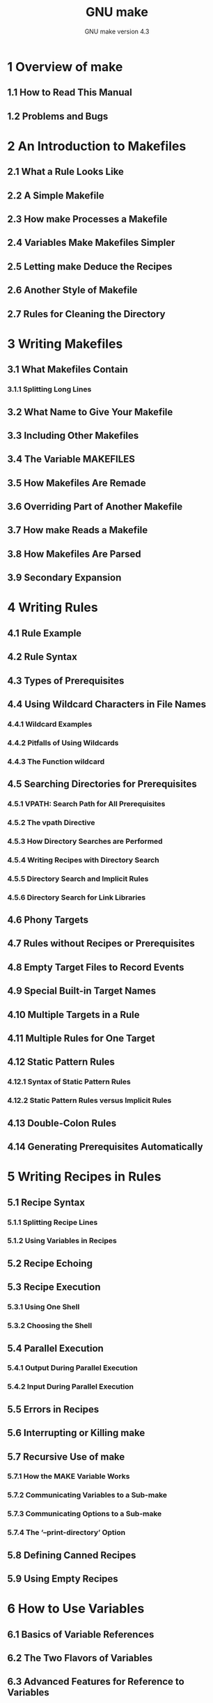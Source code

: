 #+TITLE: GNU make
#+SUBTITLE: GNU make version 4.3
#+VERSION: 2020-01-17, 0.75
#+STARTUP: overview
#+STARTUP: entitiespretty

* 1 Overview of make
** 1.1 How to Read This Manual
** 1.2 Problems and Bugs
   
* 2 An Introduction to Makefiles
** 2.1 What a Rule Looks Like
** 2.2 A Simple Makefile
** 2.3 How make Processes a Makefile
** 2.4 Variables Make Makefiles Simpler
** 2.5 Letting make Deduce the Recipes
** 2.6 Another Style of Makefile
** 2.7 Rules for Cleaning the Directory
   
* 3 Writing Makefiles
** 3.1 What Makefiles Contain
*** 3.1.1 Splitting Long Lines
    
** 3.2 What Name to Give Your Makefile
** 3.3 Including Other Makefiles
** 3.4 The Variable MAKEFILES
** 3.5 How Makefiles Are Remade
** 3.6 Overriding Part of Another Makefile
** 3.7 How make Reads a Makefile
** 3.8 How Makefiles Are Parsed
** 3.9 Secondary Expansion
   
* 4 Writing Rules
** 4.1 Rule Example
** 4.2 Rule Syntax
** 4.3 Types of Prerequisites
** 4.4 Using Wildcard Characters in File Names
*** 4.4.1 Wildcard Examples
*** 4.4.2 Pitfalls of Using Wildcards
*** 4.4.3 The Function wildcard
    
** 4.5 Searching Directories for Prerequisites
*** 4.5.1 VPATH: Search Path for All Prerequisites
*** 4.5.2 The vpath Directive
*** 4.5.3 How Directory Searches are Performed
*** 4.5.4 Writing Recipes with Directory Search
*** 4.5.5 Directory Search and Implicit Rules
*** 4.5.6 Directory Search for Link Libraries
    
** 4.6 Phony Targets
** 4.7 Rules without Recipes or Prerequisites
** 4.8 Empty Target Files to Record Events
** 4.9 Special Built-in Target Names
** 4.10 Multiple Targets in a Rule
** 4.11 Multiple Rules for One Target
** 4.12 Static Pattern Rules
*** 4.12.1 Syntax of Static Pattern Rules
*** 4.12.2 Static Pattern Rules versus Implicit Rules
    
** 4.13 Double-Colon Rules
** 4.14 Generating Prerequisites Automatically
   
* 5 Writing Recipes in Rules
** 5.1 Recipe Syntax
*** 5.1.1 Splitting Recipe Lines
*** 5.1.2 Using Variables in Recipes
    
** 5.2 Recipe Echoing
** 5.3 Recipe Execution
*** 5.3.1 Using One Shell
*** 5.3.2 Choosing the Shell
    
** 5.4 Parallel Execution
*** 5.4.1 Output During Parallel Execution
*** 5.4.2 Input During Parallel Execution
    
** 5.5 Errors in Recipes
** 5.6 Interrupting or Killing make
** 5.7 Recursive Use of make
*** 5.7.1 How the MAKE Variable Works
*** 5.7.2 Communicating Variables to a Sub-make
*** 5.7.3 Communicating Options to a Sub-make
*** 5.7.4 The ‘--print-directory’ Option
    
** 5.8 Defining Canned Recipes
** 5.9 Using Empty Recipes
   
* 6 How to Use Variables
** 6.1 Basics of Variable References
** 6.2 The Two Flavors of Variables
** 6.3 Advanced Features for Reference to Variables
*** 6.3.1 Substitution References
*** 6.3.2 Computed Variable Names
    
** 6.4 How Variables Get Their Values
** 6.5 Setting Variables
** 6.6 Appending More Text to Variables
** 6.7 The override Directive
** 6.8 Defining Multi-Line Variables
** 6.9 Undefining Variables
** 6.10 Variables from the Environment
** 6.11 Target-specific Variable Values
** 6.12 Pattern-specific Variable Values
** 6.13 Suppressing Inheritance
** 6.14 Other Special Variables
   
* 7 Conditional Parts of Makefiles
** 7.1 Example of a Conditional
** 7.2 Syntax of Conditionals
** 7.3 Conditionals that Test Flags
   
* 8 Functions for Transforming Text
** 8.1 Function Call Syntax
** 8.2 Functions for String Substitution and Analysis
** 8.3 Functions for File Names
** 8.4 Functions for Conditionals
** 8.5 The foreach Function
** 8.6 The file Function
** 8.7 The call Function
** 8.8 The value Function
** 8.9 The eval Function
** 8.10 The origin Function
** 8.11 The flavor Function
** 8.12 Functions That Control Make
** 8.13 The shell Function
** 8.14 The guile Function
   
* 9 How to Run make
** 9.1 Arguments to Specify the Makefile
** 9.2 Arguments to Specify the Goals
** 9.3 Instead of Executing Recipes
** 9.4 Avoiding Recompilation of Some Files
** 9.5 Overriding Variables
** 9.6 Testing the Compilation of a Program
** 9.7 Summary of Options
   
* 10 Using Implicit Rules
** 10.1 Using Implicit Rules
** 10.2 Catalogue of Built-In Rules
** 10.3 Variables Used by Implicit Rules
** 10.4 Chains of Implicit Rules
** 10.5 Defining and Redefining Pattern Rules
*** 10.5.1 Introduction to Pattern Rules
*** 10.5.2 Pattern Rule Examples
*** 10.5.3 Automatic Variables
*** 10.5.4 How Patterns Match
*** 10.5.5 Match-Anything Pattern Rules
*** 10.5.6 Canceling Implicit Rules
    
** 10.6 Defining Last-Resort Default Rules
** 10.7 Old-Fashioned Suffix Rules
** 10.8 Implicit Rule Search Algorithm
   
* 11 Using make to Update Archive Files
** 11.1 Archive Members as Targets
** 11.2 Implicit Rule for Archive Member Targets
*** 11.2.1 Updating Archive Symbol Directories
    
** 11.3 Dangers When Using Archives
** 11.4 Suffix Rules for Archive Files
   
* 12 Extending GNU make
** 12.1 GNU Guile Integration
*** 12.1.1 Conversion of Guile Types
*** 12.1.2 Interfaces from Guile to make
*** 12.1.3 Example Using Guile in make
    
** 12.2 Loading Dynamic Objects
*** 12.2.1 The load Directive
*** 12.2.2 How Loaded Objects Are Remade
*** 12.2.3 Loaded Object Interface
*** 12.2.4 Example Loaded Object
   
* 13 Integrating GNU make
** 13.1 Sharing Job Slots with GNU make
*** 13.1.1 POSIX Jobserver Interaction
*** 13.1.2 Windows Jobserver Interaction
    
** 13.2 Synchronized Terminal Output
   
* 14 Features of GNU make
* 15 Incompatibilities and Missing Features
* 16 Makefile Conventions
** 16.1 General Conventions for Makefiles
** 16.2 Utilities in Makefiles
** 16.3 Variables for Specifying Commands
** 16.4 DESTDIR: Support for Staged Installs
** 16.5 Variables for Installation Directories
** 16.6 Standard Targets for Users
** 16.7 Install Command Categories
   
* Appendix A Quick Reference
* Appendix B Errors Generated by Make
* Appendix C Complex Makefile Example
* Appendix D GNU Free Documentation License
* Index of Concepts
* Index of Functions, Variables, & Directives

